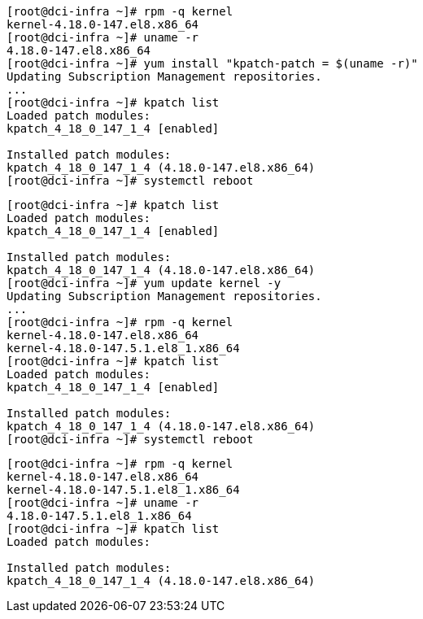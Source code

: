 ----
[root@dci-infra ~]# rpm -q kernel
kernel-4.18.0-147.el8.x86_64
[root@dci-infra ~]# uname -r
4.18.0-147.el8.x86_64
[root@dci-infra ~]# yum install "kpatch-patch = $(uname -r)"
Updating Subscription Management repositories.
...
[root@dci-infra ~]# kpatch list
Loaded patch modules:
kpatch_4_18_0_147_1_4 [enabled]

Installed patch modules:
kpatch_4_18_0_147_1_4 (4.18.0-147.el8.x86_64)
[root@dci-infra ~]# systemctl reboot
----

----
[root@dci-infra ~]# kpatch list
Loaded patch modules:
kpatch_4_18_0_147_1_4 [enabled]

Installed patch modules:
kpatch_4_18_0_147_1_4 (4.18.0-147.el8.x86_64)
[root@dci-infra ~]# yum update kernel -y
Updating Subscription Management repositories.
...
[root@dci-infra ~]# rpm -q kernel
kernel-4.18.0-147.el8.x86_64
kernel-4.18.0-147.5.1.el8_1.x86_64
[root@dci-infra ~]# kpatch list
Loaded patch modules:
kpatch_4_18_0_147_1_4 [enabled]

Installed patch modules:
kpatch_4_18_0_147_1_4 (4.18.0-147.el8.x86_64)
[root@dci-infra ~]# systemctl reboot
----

----
[root@dci-infra ~]# rpm -q kernel
kernel-4.18.0-147.el8.x86_64
kernel-4.18.0-147.5.1.el8_1.x86_64
[root@dci-infra ~]# uname -r
4.18.0-147.5.1.el8_1.x86_64
[root@dci-infra ~]# kpatch list
Loaded patch modules:

Installed patch modules:
kpatch_4_18_0_147_1_4 (4.18.0-147.el8.x86_64)
----
